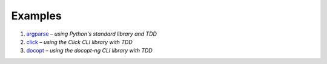Examples
========

#. `argparse <argparse>`__ – *using Python's standard library and TDD*
#. `click <click>`__ – *using the Click CLI library with TDD*
#. `docopt <docopt>`__ – *using the docopt-ng CLI library with TDD*
